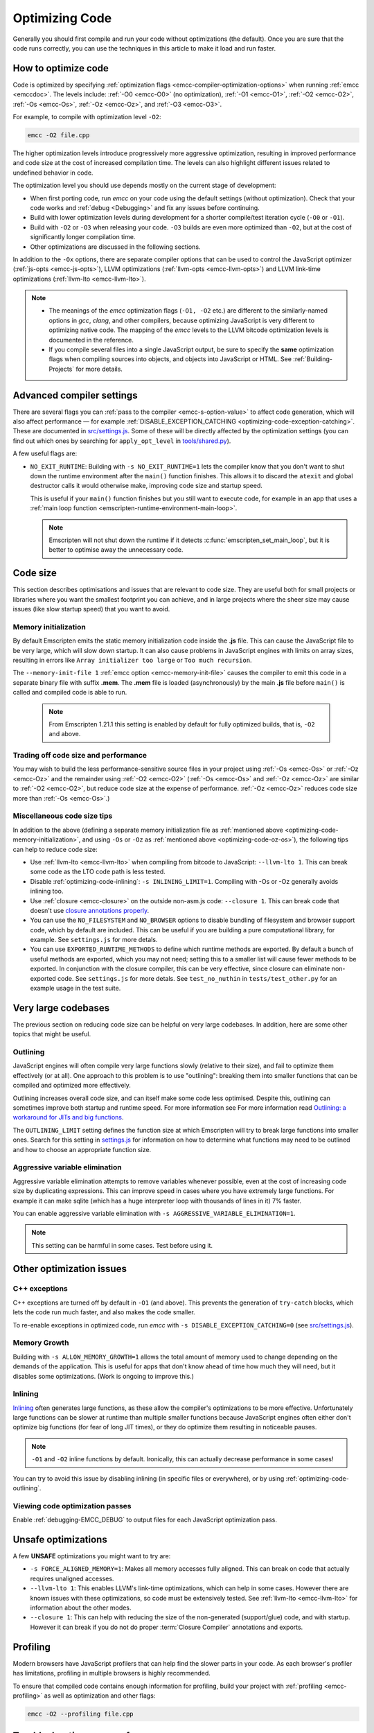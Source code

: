 .. _Optimizing-Code:

===============
Optimizing Code
===============

Generally you should first compile and run your code without optimizations (the default). Once you are sure that the code runs correctly, you can use the techniques in this article to make it load and run faster.

How to optimize code
====================

Code is optimized by specifying :ref:`optimization flags <emcc-compiler-optimization-options>` when running :ref:`emcc <emccdoc>`. The levels include: :ref:`-O0 <emcc-O0>` (no optimization), :ref:`-O1 <emcc-O1>`, :ref:`-O2 <emcc-O2>`, :ref:`-Os <emcc-Os>`, :ref:`-Oz <emcc-Oz>`, and :ref:`-O3 <emcc-O3>`. 

For example, to compile with optimization level ``-O2``:

.. code-block:: bash

	emcc -O2 file.cpp

The higher optimization levels introduce progressively more aggressive optimization, resulting in improved performance and code size at the cost of increased compilation time. The levels can also highlight different issues related to undefined behavior in code.

The optimization level you should use depends mostly on the current stage of development: 

- When first porting code, run *emcc* on your code using the default settings (without optimization). Check that your code works and :ref:`debug <Debugging>` and fix any issues before continuing.
- Build with lower optimization levels during development for a shorter compile/test iteration cycle (``-O0`` or ``-O1``).
- Build with ``-O2`` or ``-O3`` when releasing your code.  ``-O3`` builds are even more optimized than ``-O2``, but at the cost of significantly longer compilation time.
- Other optimizations are discussed in the following sections.

In addition to the ``-Ox`` options, there are separate compiler options that can be used to control the JavaScript optimizer (:ref:`js-opts <emcc-js-opts>`), LLVM optimizations (:ref:`llvm-opts <emcc-llvm-opts>`) and LLVM link-time optimizations (:ref:`llvm-lto <emcc-llvm-lto>`).

.. note::

	-  The meanings of the *emcc* optimization flags (``-O1, -O2`` etc.) are different to the similarly-named options in *gcc*, *clang*, and other compilers, because optimizing JavaScript is very different to optimizing native code. The mapping of the *emcc* levels to the LLVM bitcode optimization levels is documented in the reference.
	-  If you compile several files into a single JavaScript output, be sure to specify the **same** optimization flags when compiling sources into objects, and objects into JavaScript or HTML. See :ref:`Building-Projects` for more details.


Advanced compiler settings
==========================

There are several flags you can :ref:`pass to the compiler <emcc-s-option-value>` to affect code generation, which will also affect performance — for example :ref:`DISABLE_EXCEPTION_CATCHING <optimizing-code-exception-catching>`. These are documented in `src/settings.js <https://github.com/kripken/emscripten/blob/master/src/settings.js>`_. Some of these will be directly affected by the optimization settings (you can find out which ones by searching for ``apply_opt_level`` in `tools/shared.py <https://github.com/kripken/emscripten/blob/1.29.12/tools/shared.py#L958>`_).

A few useful flags are:

- 
	.. _optimizing-code-no-exit-runtime:
	
	``NO_EXIT_RUNTIME``: Building with ``-s NO_EXIT_RUNTIME=1`` lets the compiler know that you don't want to shut down the runtime environment after the ``main()`` function finishes. This allows it to discard the ``atexit`` and global destructor calls it would otherwise make, improving code size and startup speed.

	This is useful if your ``main()`` function finishes but you still want to execute code, for example in an app that uses a :ref:`main loop function <emscripten-runtime-environment-main-loop>`. 
	
	.. note:: Emscripten will not shut down the runtime if it detects :c:func:`emscripten_set_main_loop`, but it is better to optimise away the unnecessary code.


	
Code size
=========

This section describes optimisations and issues that are relevant to code size. They are useful both for small projects or libraries where you want the smallest footprint you can achieve, and in large projects where the sheer size may cause issues (like slow startup speed) that you want to avoid.

.. _optimizing-code-memory-initialization:

Memory initialization
---------------------

By default Emscripten emits the static memory initialization code inside the **.js** file. This can cause the JavaScript file to be very large, which will slow down startup. It can also cause problems in JavaScript engines with limits on array sizes, resulting in errors like ``Array initializer too large`` or ``Too much recursion``. 

The ``--memory-init-file 1`` :ref:`emcc option <emcc-memory-init-file>` causes the compiler to emit this code in a separate binary file with suffix **.mem**. The **.mem** file is loaded (asynchronously) by the main **.js** file before ``main()`` is called and compiled code is able to run. 

  .. note:: From Emscripten 1.21.1 this setting is enabled by default for fully optimized builds, that is, ``-O2`` and above. 


.. _optimizing-code-oz-os:

Trading off code size and performance
-------------------------------------
You may wish to build the less performance-sensitive source files in your project using :ref:`-Os <emcc-Os>` or :ref:`-Oz <emcc-Oz>` and the remainder using :ref:`-O2 <emcc-O2>` (:ref:`-Os <emcc-Os>` and :ref:`-Oz <emcc-Oz>` are similar to :ref:`-O2 <emcc-O2>`, but reduce code size at the expense of performance. :ref:`-Oz <emcc-Oz>` reduces code size more than :ref:`-Os <emcc-Os>`.) 

Miscellaneous code size tips
----------------------------

In addition to the above (defining a separate memory initialization file as :ref:`mentioned above <optimizing-code-memory-initialization>`, and using ``-Os`` or ``-Oz``  as :ref:`mentioned above <optimizing-code-oz-os>`), the following tips can help to reduce code size:

- Use :ref:`llvm-lto <emcc-llvm-lto>` when compiling from bitcode to JavaScript: ``--llvm-lto 1``. This can break some code as the LTO code path is less tested.
- Disable :ref:`optimizing-code-inlining`: ``-s INLINING_LIMIT=1``. Compiling with -Os or -Oz generally avoids inlining too.
- Use :ref:`closure <emcc-closure>` on the outside non-asm.js code: ``--closure 1``. This can break code that doesn't use `closure annotations properly <https://developers.google.com/closure/compiler/docs/api-tutorial3>`_.
- You can use the ``NO_FILESYSTEM`` and ``NO_BROWSER`` options to disable bundling of filesystem and browser support code, which by default are included. This can be useful if you are building a pure computational library, for example. See ``settings.js`` for more detals.
- You can use ``EXPORTED_RUNTIME_METHODS`` to define which runtime methods are exported. By default a bunch of useful methods are exported, which you may not need; setting this to a smaller list will cause fewer methods to be exported. In conjunction with the closure compiler, this can be very effective, since closure can eliminate non-exported code. See ``settings.js`` for more detals. See ``test_no_nuthin`` in ``tests/test_other.py`` for an example usage in the test suite.


Very large codebases
====================

The previous section on reducing code size can be helpful on very large codebases. In addition, here are some other topics that might be useful.

.. _optimizing-code-outlining:

Outlining
---------

JavaScript engines will often compile very large functions slowly (relative to their size), and fail to optimize them effectively (or at all). One approach to this problem is to use "outlining": breaking them into smaller functions that can be compiled and optimized more effectively. 

Outlining increases overall code size, and can itself make some code less optimised. Despite this, outlining can sometimes improve both startup and runtime speed. For more information see For more information read `Outlining: a workaround for JITs and big functions <http://mozakai.blogspot.com/2013/08/outlining-workaround-for-jits-and-big.html>`_.

The ``OUTLINING_LIMIT`` setting defines the function size at which Emscripten will try to break large functions into smaller ones. Search for this setting in `settings.js <https://github.com/kripken/emscripten/blob/master/src/settings.js>`_ for information on how to determine what functions may need to be outlined and how to choose an appropriate function size.


.. _optimizing-code-aggressive-variable-elimination:

Aggressive variable elimination
-------------------------------

Aggressive variable elimination attempts to remove variables whenever possible, even at the cost of increasing code size by duplicating expressions. This can improve speed in cases where you have extremely large functions. For example it can make sqlite (which has a huge interpreter loop with thousands of lines in it) 7% faster. 

You can enable aggressive variable elimination with ``-s AGGRESSIVE_VARIABLE_ELIMINATION=1``. 

.. note:: This setting can be harmful in some cases. Test before using it.


Other optimization issues
=========================

.. _optimizing-code-exception-catching:

C++ exceptions
--------------

C++ exceptions are turned off by default in ``-O1`` (and above). This prevents the generation of ``try-catch`` blocks, which lets the code run much faster, and also makes the code smaller. 

To re-enable exceptions in optimized code, run *emcc* with ``-s DISABLE_EXCEPTION_CATCHING=0`` (see `src/settings.js <https://github.com/kripken/emscripten/blob/master/src/settings.js>`_).

Memory Growth
-------------

Building with ``-s ALLOW_MEMORY_GROWTH=1`` allows the total amount of memory used to change depending on the demands of the application. This is useful for apps that don't know ahead of time how much they will need, but it disables some optimizations. (Work is ongoing to improve this.)

.. _optimizing-code-inlining:

Inlining
--------

`Inlining <http://en.wikipedia.org/wiki/Inline_expansion>`_ often generates large functions, as these allow the compiler's optimizations to be more effective. Unfortunately large functions can be slower at runtime than multiple smaller functions because JavaScript engines often either don't optimize big functions (for fear of long JIT times), or they do optimize them resulting in noticeable pauses. 

.. note:: ``-O1`` and ``-O2`` inline functions by default. Ironically, this can actually decrease performance in some cases!

You can try to avoid this issue by disabling inlining (in specific files or everywhere), or by using :ref:`optimizing-code-outlining`.

Viewing code optimization passes
--------------------------------

Enable :ref:`debugging-EMCC_DEBUG` to output files for each JavaScript optimization pass.

.. _optimizing-code-unsafe-optimisations:

Unsafe optimizations
====================

A few **UNSAFE** optimizations you might want to try are:

- ``-s FORCE_ALIGNED_MEMORY=1``: Makes all memory accesses fully aligned. This can break on code that actually requires unaligned accesses.
- ``--llvm-lto 1``: This enables LLVM's link-time optimizations, which can help in some cases. However there are known issues with these optimizations, so code must be extensively tested. See :ref:`llvm-lto <emcc-llvm-lto>` for information about the other modes.
- ``--closure 1``: This can help with reducing the size of the non-generated (support/glue) code, and with startup. However it can break if you do not do proper :term:`Closure Compiler` annotations and exports.

.. _optimizing-code-profiling:

Profiling
=========

Modern browsers have JavaScript profilers that can help find the slower parts in your code. As each browser's profiler has limitations, profiling in multiple browsers is highly recommended. 

To ensure that compiled code contains enough information for profiling, build your project with :ref:`profiling <emcc-profiling>` as well as optimization and other flags:

.. code-block:: bash

	emcc -O2 --profiling file.cpp


Troubleshooting poor performance
================================

Emscripten-compiled code can currently achieve approximately half the speed of a native build. If the performance is significantly poorer than expected, you can also run through the additional troubleshooting steps below:

-  :ref:`Building-Projects` is a two-stage process: compiling source code files to LLVM **and** generating JavaScript from LLVM. Did you build using the same optimization values in **both** steps (``-O2`` or ``-O3``)?
-  Test on multiple browsers. If performance is acceptable on one browser and significantly poorer on another, then :ref:`file a bug report <bug-reports>`, noting the problem browser and other relevant information.
- Does the code *validate* in Firefox (look for "Successfully compiled asm.js code" in the web console). If you see a validation error when using an up-to-date version of Firefox and Emscripten then please :ref:`file a bug report <bug-reports>`.

